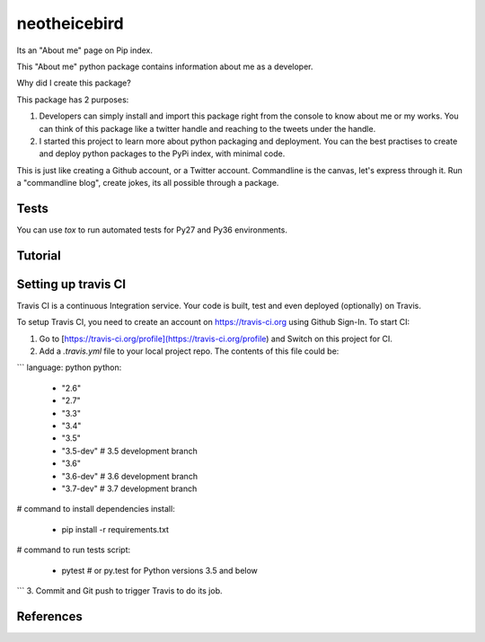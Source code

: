 neotheicebird
===============================

Its an "About me" page on Pip index.

This "About me" python package contains information about me as a developer.

Why did I create this package?

This package has 2 purposes:

1. Developers can simply install and import this package right from the console to know about me or my works. You can think of this package like a twitter handle and reaching to the tweets under the handle.

2. I started this project to learn more about python packaging and deployment. You can the best practises to create and deploy python packages to the PyPi index, with minimal code.

This is just like creating a Github account, or a Twitter account. Commandline is the canvas, let's express through it. Run a "commandline blog", create jokes, its all possible through a package.


Tests
-----

You can use `tox` to run automated tests for Py27 and Py36 environments.

Tutorial
--------


Setting up travis CI
--------------------

Travis CI is a continuous Integration service. Your code is built, test and even deployed (optionally) on Travis.

To setup Travis CI, you need to create an account on https://travis-ci.org using Github Sign-In. To start CI:

1. Go to [https://travis-ci.org/profile](https://travis-ci.org/profile) and Switch on this project for CI.
2. Add a `.travis.yml` file to your local project repo. The contents of this file could be:

```
language: python
python:
  - "2.6"
  - "2.7"
  - "3.3"
  - "3.4"
  - "3.5"
  - "3.5-dev"  # 3.5 development branch
  - "3.6"
  - "3.6-dev"  # 3.6 development branch
  - "3.7-dev"  # 3.7 development branch
# command to install dependencies
install:
  - pip install -r requirements.txt
# command to run tests
script:
  - pytest # or py.test for Python versions 3.5 and below
```
3. Commit and Git push to trigger Travis to do its job.

References
----------

.. raw:: html
    <iframe width="560" height="315" src="https://www.youtube.com/embed/qOH-h-EKKac" frameborder="0" allow="autoplay; encrypted-media" allowfullscreen></iframe>